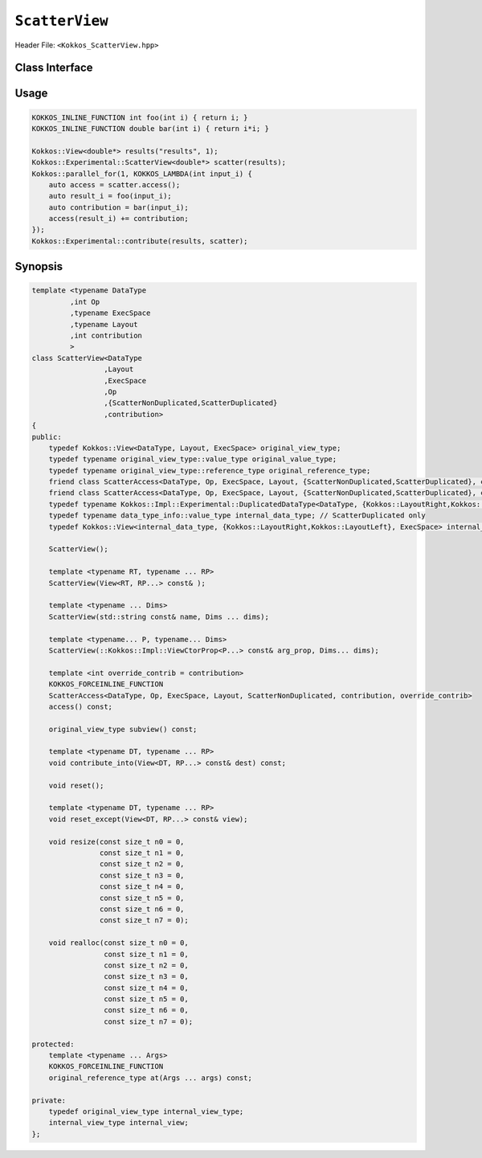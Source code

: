 ``ScatterView``
===============

.. role:: cppkokkos(code)
	:language: cppkokkos

Header File: ``<Kokkos_ScatterView.hpp>``

Class Interface
---------------

.. _parallelReduce: ../core/parallel-dispatch/parallel_reduce.html

.. |parallelReduce| replace:: :cpp:func:`parallel_reduce`

.. cppkokkos:class:: template <typename DataType, int Op, typename ExecSpace, typename Layout, int contribution> ScatterView

    .. rubric:: Public Member Variables

    .. cppkokkos:type:: original_view_type

        Type of View passed to ScatterView constructor.

    .. cppkokkos:type:: original_value_type

        Value type of the original_view_type.

    .. cppkokkos:type:: original_reference_type

        Reference type of the original_view_type.

    .. cppkokkos:type:: data_type_info

        DuplicatedDataType, a newly created DataType that has a new runtime dimension which becomes the largest-stride dimension, from the given View DataType.

    .. cppkokkos:type:: internal_data_type

        Value type of data_type_info.

    .. cppkokkos:type:: internal_view_type

        A View type created from the internal_data_type.

    .. rubric:: Constructors

    .. cppkokkos:function:: ScatterView()

        The default constructor. Default constructs members.

    .. cppkokkos:function:: ScatterView(View<RT, RP...> const&)

        Constructor from a ``Kokkos::View``. ``internal_view`` member is copy constructed from this input view.

    .. cppkokkos:function:: ScatterView(std::string const& name, Dims ... dims)

        Constructor from variadic pack of dimension arguments. Constructs ``internal_view`` member.

    .. cppkokkos:function:: ScatterView(::Kokkos::Impl::ViewCtorProp<P...> const& arg_prop, Dims... dims)

        Constructor from variadic pack of dimension arguments. Constructs ``internal_view`` member. This constructor allows specifying an execution space instance to be used by passing, e.g. ``Kokkos::view_alloc(exec_space, "label")`` as first argument.

    .. rubric:: Functions

    .. cppkokkos:function:: constexpr bool is_allocated() const

        :return: true if the ``internal_view`` points to a valid memory location. This function works for both managed and unmanaged views. With the unmanaged view, there is no guarantee that referenced address is valid, only that it is a non-null pointer.

    .. cppkokkos:function:: access() const

        :return: use within a kernel to return a ``ScatterAccess`` member; this member accumulates a given thread's contribution to the reduction.

    .. cppkokkos:function:: subview() const

        :return: a subview of a ``ScatterView``

    .. cppkokkos:function:: contribute_into(View<DT, RP...> const& dest) const

        :return: contribute ``ScatterView`` array's results into the input View ``dest``

    .. cppkokkos:function:: reset()

        :return: performs reset on destination array

    .. cppkokkos:function:: reset_except(View<DT, RP...> const& view)

        :return: tbd

    .. cppkokkos:function:: resize(const size_t n0 = 0, const size_t n1 = 0, const size_t n2 = 0, const size_t n3 = 0, const size_t n4 = 0, const size_t n5 = 0, const size_t n6 = 0, const size_t n7 = 0)

        :return: resize a view with copying old data to new data at the corresponding indices

    .. cppkokkos:function:: realloc(const size_t n0 = 0, const size_t n1 = 0, const size_t n2 = 0, const size_t n3 = 0, const size_t n4 = 0, const size_t n5 = 0, const size_t n6 = 0, const size_t n7 = 0)

        :return: resize a view with discarding old data

    .. rubric:: Free Functions

    .. cppkokkos:function:: contribute(View<DT1, VP...>& dest, Kokkos::Experimental::ScatterView<DT2, LY, ES, OP, CT, DP> const& src)

        :return: convenience function to perform final reduction of ScatterView results into a resultant View; may be called following |parallelReduce|_.

Usage
-----

.. code-block:: cpp

    KOKKOS_INLINE_FUNCTION int foo(int i) { return i; }
    KOKKOS_INLINE_FUNCTION double bar(int i) { return i*i; }

    Kokkos::View<double*> results("results", 1);
    Kokkos::Experimental::ScatterView<double*> scatter(results);
    Kokkos::parallel_for(1, KOKKOS_LAMBDA(int input_i) {
        auto access = scatter.access();
        auto result_i = foo(input_i);
        auto contribution = bar(input_i);
        access(result_i) += contribution;
    });
    Kokkos::Experimental::contribute(results, scatter);

Synopsis
--------

.. code-block:: cpp

    template <typename DataType
             ,int Op
             ,typename ExecSpace
             ,typename Layout
             ,int contribution
             >
    class ScatterView<DataType
                     ,Layout
                     ,ExecSpace
                     ,Op
                     ,{ScatterNonDuplicated,ScatterDuplicated}
                     ,contribution>
    {
    public:
        typedef Kokkos::View<DataType, Layout, ExecSpace> original_view_type;
        typedef typename original_view_type::value_type original_value_type;
        typedef typename original_view_type::reference_type original_reference_type;
        friend class ScatterAccess<DataType, Op, ExecSpace, Layout, {ScatterNonDuplicated,ScatterDuplicated}, contribution, ScatterNonAtomic>;
        friend class ScatterAccess<DataType, Op, ExecSpace, Layout, {ScatterNonDuplicated,ScatterDuplicated}, contribution, ScatterAtomic>;
        typedef typename Kokkos::Impl::Experimental::DuplicatedDataType<DataType, {Kokkos::LayoutRight,Kokkos::LayoutLeft}> data_type_info; // ScatterDuplicated only
        typedef typename data_type_info::value_type internal_data_type; // ScatterDuplicated only
        typedef Kokkos::View<internal_data_type, {Kokkos::LayoutRight,Kokkos::LayoutLeft}, ExecSpace> internal_view_type; // ScatterDuplicated only

        ScatterView();

        template <typename RT, typename ... RP>
        ScatterView(View<RT, RP...> const& );

        template <typename ... Dims>
        ScatterView(std::string const& name, Dims ... dims);

        template <typename... P, typename... Dims>
        ScatterView(::Kokkos::Impl::ViewCtorProp<P...> const& arg_prop, Dims... dims);

        template <int override_contrib = contribution>
        KOKKOS_FORCEINLINE_FUNCTION
        ScatterAccess<DataType, Op, ExecSpace, Layout, ScatterNonDuplicated, contribution, override_contrib>
        access() const;

        original_view_type subview() const;

        template <typename DT, typename ... RP>
        void contribute_into(View<DT, RP...> const& dest) const;

        void reset();

        template <typename DT, typename ... RP>
        void reset_except(View<DT, RP...> const& view);

        void resize(const size_t n0 = 0,
                    const size_t n1 = 0,
                    const size_t n2 = 0,
                    const size_t n3 = 0,
                    const size_t n4 = 0,
                    const size_t n5 = 0,
                    const size_t n6 = 0,
                    const size_t n7 = 0);

        void realloc(const size_t n0 = 0,
                     const size_t n1 = 0,
                     const size_t n2 = 0,
                     const size_t n3 = 0,
                     const size_t n4 = 0,
                     const size_t n5 = 0,
                     const size_t n6 = 0,
                     const size_t n7 = 0);

    protected:
        template <typename ... Args>
        KOKKOS_FORCEINLINE_FUNCTION
        original_reference_type at(Args ... args) const;

    private:
        typedef original_view_type internal_view_type;
        internal_view_type internal_view;
    };
